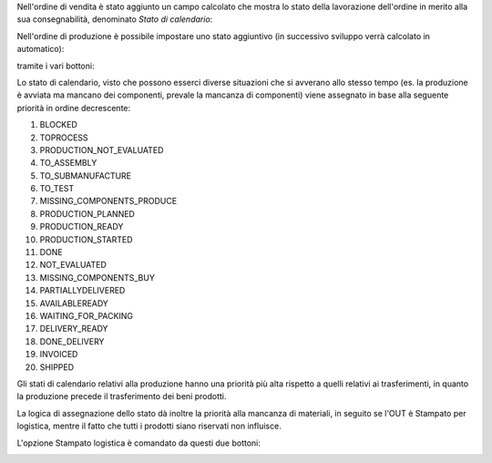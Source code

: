 Nell'ordine di vendita è stato aggiunto un campo calcolato che mostra lo stato della lavorazione dell'ordine in merito alla sua consegnabilità, denominato `Stato di calendario`:

.. image:: ../static/description/stato_di_calendario.png
    :alt: Stato di calendario

Nell'ordine di produzione è possibile impostare uno stato aggiuntivo (in successivo sviluppo verrà calcolato in automatico):

.. image:: ../static/description/stato_aggiuntivo.png
    :alt: Stato aggiuntivo

tramite i vari bottoni:

.. image:: ../static/description/in_attesa_materiali.png
    :alt: In attesa materiali

.. image:: ../static/description/in_assemblaggio.png
    :alt: In assemblaggio

.. image:: ../static/description/in_assemblaggio_esterno.png
    :alt: In assemblaggio esterno

.. image:: ../static/description/da_collaudare.png
    :alt: Da collaudare

.. image:: ../static/description/cancella_stato_aggiuntivo.png
    :alt: Cancella stato aggiuntivo

Lo stato di calendario, visto che possono esserci diverse situazioni che si avverano allo stesso tempo (es. la produzione è avviata ma mancano dei componenti, prevale la mancanza di componenti) viene assegnato in base alla seguente priorità in ordine decrescente:

#. BLOCKED
#. TOPROCESS
#. PRODUCTION_NOT_EVALUATED
#. TO_ASSEMBLY
#. TO_SUBMANUFACTURE
#. TO_TEST
#. MISSING_COMPONENTS_PRODUCE
#. PRODUCTION_PLANNED
#. PRODUCTION_READY
#. PRODUCTION_STARTED
#. DONE
#. NOT_EVALUATED
#. MISSING_COMPONENTS_BUY
#. PARTIALLYDELIVERED
#. AVAILABLEREADY
#. WAITING_FOR_PACKING
#. DELIVERY_READY
#. DONE_DELIVERY
#. INVOICED
#. SHIPPED

Gli stati di calendario relativi alla produzione hanno una priorità più alta rispetto a quelli relativi ai trasferimenti, in quanto la produzione precede il trasferimento dei beni prodotti.

La logica di assegnazione dello stato dà inoltre la priorità alla mancanza di materiali, in seguito se l'OUT è Stampato per logistica, mentre il fatto che tutti i prodotti siano riservati non influisce.

L'opzione Stampato logistica è comandato da questi due bottoni:

.. image:: ../static/description/marca_stampato_logistica.png
    :alt: Marca stampato logistica

.. image:: ../static/description/rimuovi_stampato_logistica.png
    :alt: Rimuovi stampato logistica
